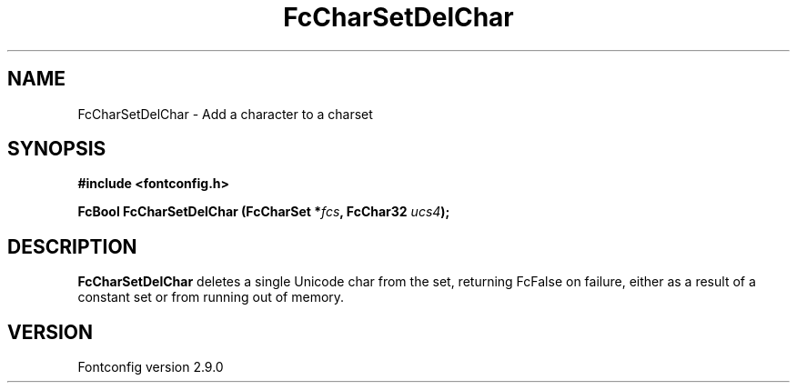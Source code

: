 .\" This manpage has been automatically generated by docbook2man 
.\" from a DocBook document.  This tool can be found at:
.\" <http://shell.ipoline.com/~elmert/comp/docbook2X/> 
.\" Please send any bug reports, improvements, comments, patches, 
.\" etc. to Steve Cheng <steve@ggi-project.org>.
.TH "FcCharSetDelChar" "3" "11 3月 2012" "" ""

.SH NAME
FcCharSetDelChar \- Add a character to a charset
.SH SYNOPSIS
.sp
\fB#include <fontconfig.h>
.sp
FcBool FcCharSetDelChar (FcCharSet *\fIfcs\fB, FcChar32 \fIucs4\fB);
\fR
.SH "DESCRIPTION"
.PP
\fBFcCharSetDelChar\fR deletes a single Unicode char from the set,
returning FcFalse on failure, either as a result of a constant set or from
running out of memory.
.SH "VERSION"
.PP
Fontconfig version 2.9.0
